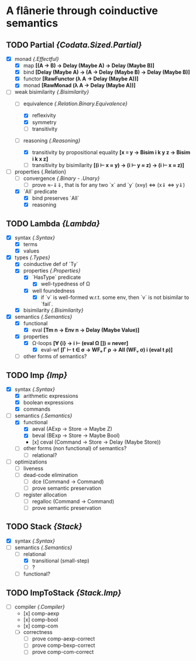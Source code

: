 * A flânerie through coinductive semantics

** TODO Partial /{Codata.Sized.Partial}/
  - [X] monad /{.Effectful}/
    + [X] map *[(A -> B) -> Delay (Maybe A) -> Delay (Maybe B)]*
    + [X] bind *[Delay (Maybe A) -> (A -> Delay (Maybe B) -> Delay (Maybe B)]*
    + [X] functor *[RawFunctor (λ A → Delay (Maybe A))]*
    + [X] monad *[RawMonad (λ A → Delay (Maybe A))]*
  - [-] weak bisimilarity /{.Bisimilarity}/
    + [-] equivalence /{.Relation.Binary.Equivalence}/
      * [X] reflexivity
      * [X] symmetry
      * [ ] transitivity
    + [-] reasoning /{.Reasoning}/
      # Maybe, instead of "plain" functions, I'd be better off using data+constructors for reasoning
      * [X] transitivity by propositional equality *[x ≡ y → Bisim i k y z → Bisim i k x z]*
      * [ ] transitivity by bisimilarity *[(i ⊢ x ≈ y) → (i ⊢ y ≈ z) → (i ⊢ x ≈ z)]*
  - [-] properties {.Relation}
    + [ ] convergence /{.Binary - .Unary}/
      * [ ] prove ≈-⇓⇓, that is for any two `x` and `y` (x≈y) <=> (x⇓ <=> y⇓) 
    + [X] `All` predicate 
      * [X] bind preserves `All`
      * [X] reasoning

** TODO Lambda /{Lambda}/
  - [X] syntax  /{.Syntax}/
    + [X] terms 
    + [X] values
  - [X] types /{.Types}/
    + [X] coinductive def of `Ty`
    + [X] properties /{.Properties}/
      * [X] `HasType` predicate
       - [X] well-typedness of Ω
      * [X] well foundedness 
       - [X] if `v` is well-formed w.r.t. some env, then `v` is not bisimilar to `fail`.
    + [X] bisimilarity /{.Bisimilarity}/ 
  - [X] semantics /{.Semantics}/
    + [X] functional 
      * [X] eval *[Tm n -> Env n -> Delay (Maybe Value)]*
	- [X] properties
	  + [X] Ω-loops *[∀ {i} -> i ⊢ (eval Ω []) ≈ never]*
      	  + [X] eval-wf *[Γ ⊢ t ∈ σ -> WFₑ Γ ρ -> All (WFᵥ σ) i (eval t ρ)]*
    + [ ] other forms of semantics? 

** TODO Imp /{Imp}/
  - [X] syntax /{.Syntax}/
    + [X] arithmetic expressions
    + [X] boolean expressions
    + [X] commands
  - [-] semantics  /{.Semantics}/
    + [X] functional
      * [X] aeval (AExp -> Store -> Maybe Z)
      * [X] beval (BExp -> Store -> Maybe Bool)
      * [x] ceval (Command -> Store -> Delay (Maybe Store))
    + [ ] other forms (non functional) of semantics?
      * [ ] relational?
  - [ ] optimizations
    + [ ] liveness
    + [ ] dead-code elimination
      * [ ] dce (Command -> Command)
      * [ ] prove semantic preservation
    + [ ] register allocation
      * [ ] regalloc (Command -> Command)
      * [ ] prove semantic preservation

** TODO Stack /{Stack}/
  - [X] syntax /{.Syntax}/
  - [ ] semantics /{.Semantics}/
    + [-] relational 
      * [X] transitional (small-step)
      * [ ] ?
    + [ ] functional?

** TODO ImpToStack /{Stack.Imp}/
  - [-] compiler /{.Compiler}/
    + [x] comp-aexp
    + [x] comp-bool
    + [x] comp-com
    + [ ] correctness
      * [ ] prove comp-aexp-correct 
      * [ ] prove comp-bexp-correct 
      * [ ] prove comp-com-correct 
